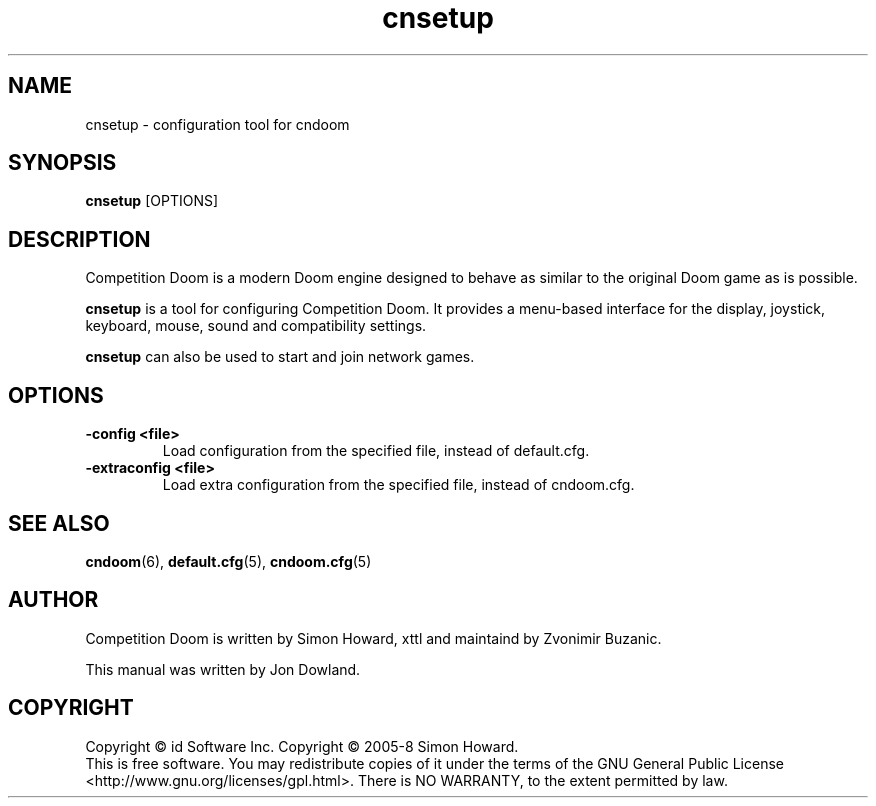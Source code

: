 .TH cnsetup 6
.SH NAME
cnsetup \- configuration tool for cndoom
.SH SYNOPSIS
.B cnsetup
[OPTIONS]
.SH DESCRIPTION
.PP
Competition Doom is a modern Doom engine designed to behave
as similar to the original Doom game as is possible.
.PP
.B cnsetup
is a tool for configuring Competition Doom. It provides a menu\-based
interface for the display, joystick, keyboard, mouse, sound and
compatibility settings.
.PP
.B cnsetup
can also be used to start and join network games.
.PP
.SH OPTIONS
.TP
\fB-config <file>\fR
Load configuration from the specified file, instead of default.cfg. 
.TP
\fB-extraconfig <file>\fR
Load extra configuration from the specified file, instead of cndoom.cfg. 
.SH SEE ALSO
\fBcndoom\fR(6),
\fBdefault.cfg\fR(5),
\fBcndoom.cfg\fR(5)
.SH AUTHOR
Competition Doom is written by Simon Howard, xttl and maintaind by Zvonimir Buzanic.
.PP
This manual was written by Jon Dowland.
.SH COPYRIGHT
Copyright \(co id Software Inc.
Copyright \(co 2005-8 Simon Howard.
.br
This is free software.  You may redistribute copies of it under the terms of
the GNU General Public License <http://www.gnu.org/licenses/gpl.html>.
There is NO WARRANTY, to the extent permitted by law.


